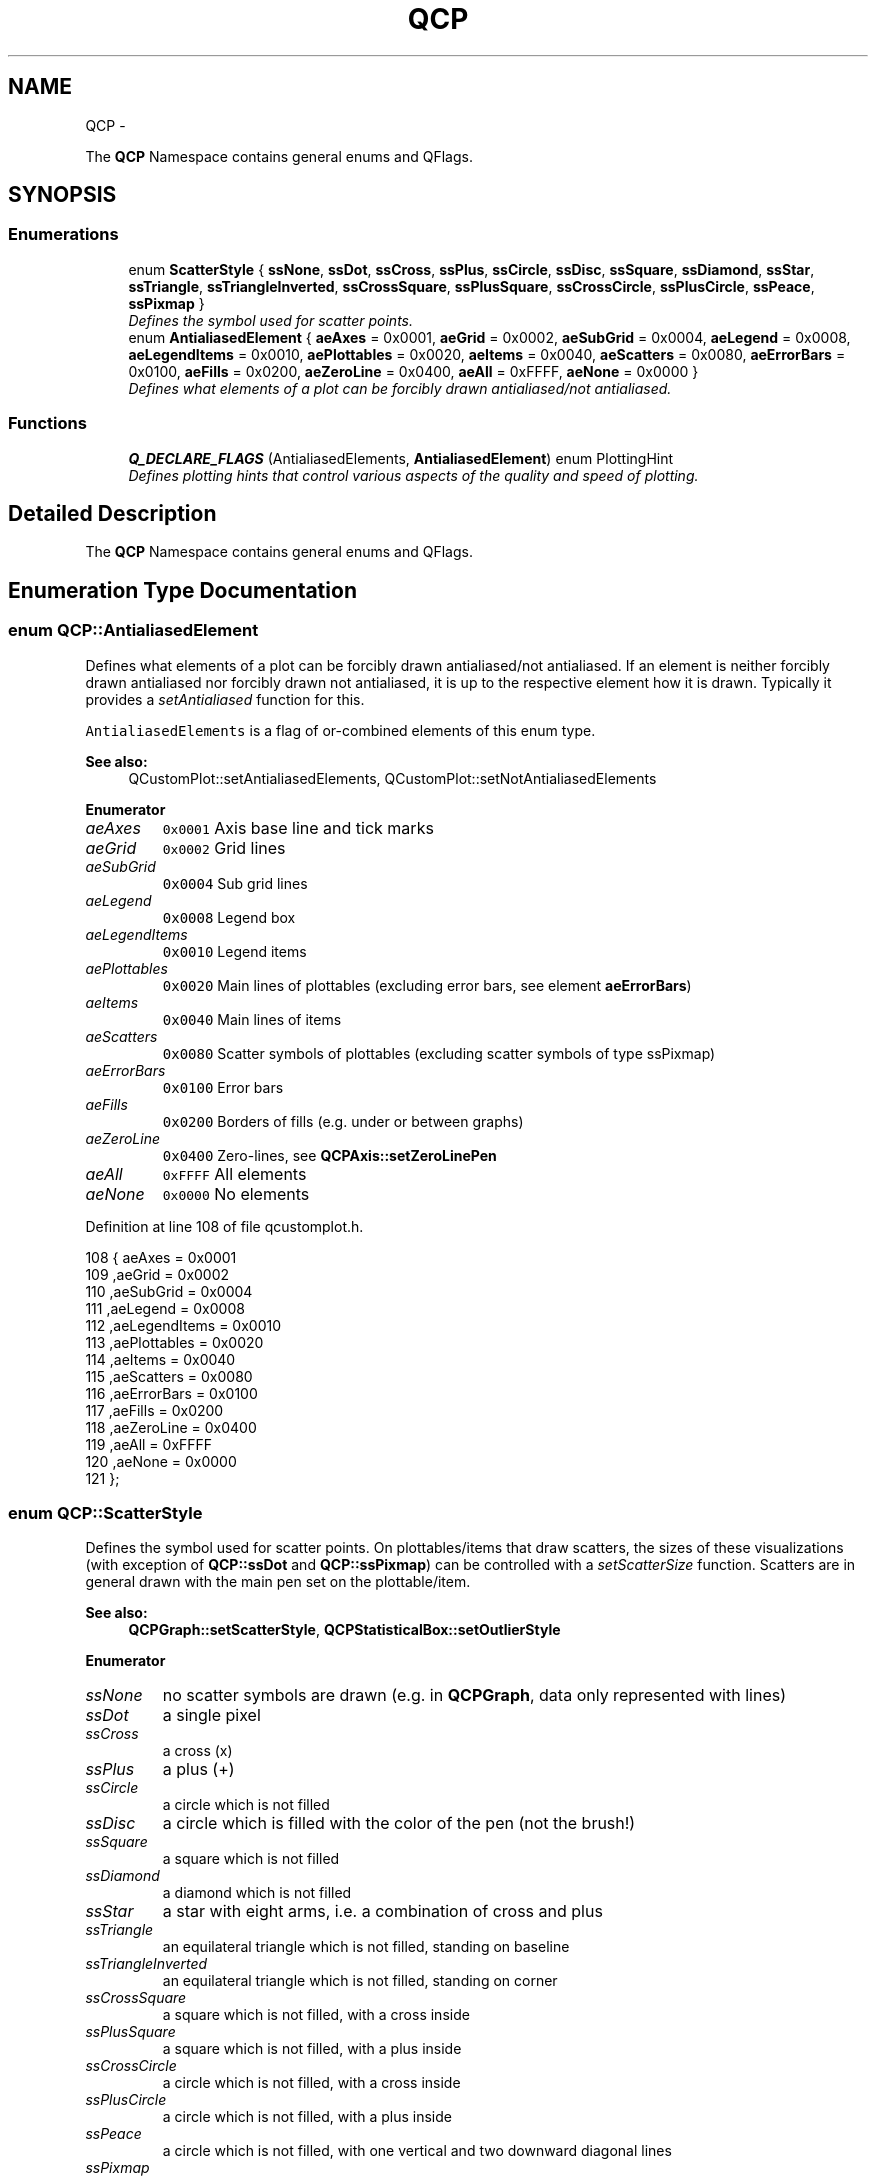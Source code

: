 .TH "QCP" 3 "Thu Oct 30 2014" "Version V0.0" "AQ0X" \" -*- nroff -*-
.ad l
.nh
.SH NAME
QCP \- 
.PP
The \fBQCP\fP Namespace contains general enums and QFlags\&.  

.SH SYNOPSIS
.br
.PP
.SS "Enumerations"

.in +1c
.ti -1c
.RI "enum \fBScatterStyle\fP { \fBssNone\fP, \fBssDot\fP, \fBssCross\fP, \fBssPlus\fP, \fBssCircle\fP, \fBssDisc\fP, \fBssSquare\fP, \fBssDiamond\fP, \fBssStar\fP, \fBssTriangle\fP, \fBssTriangleInverted\fP, \fBssCrossSquare\fP, \fBssPlusSquare\fP, \fBssCrossCircle\fP, \fBssPlusCircle\fP, \fBssPeace\fP, \fBssPixmap\fP }"
.br
.RI "\fIDefines the symbol used for scatter points\&. \fP"
.ti -1c
.RI "enum \fBAntialiasedElement\fP { \fBaeAxes\fP = 0x0001, \fBaeGrid\fP = 0x0002, \fBaeSubGrid\fP = 0x0004, \fBaeLegend\fP = 0x0008, \fBaeLegendItems\fP = 0x0010, \fBaePlottables\fP = 0x0020, \fBaeItems\fP = 0x0040, \fBaeScatters\fP = 0x0080, \fBaeErrorBars\fP = 0x0100, \fBaeFills\fP = 0x0200, \fBaeZeroLine\fP = 0x0400, \fBaeAll\fP = 0xFFFF, \fBaeNone\fP = 0x0000 }"
.br
.RI "\fIDefines what elements of a plot can be forcibly drawn antialiased/not antialiased\&. \fP"
.in -1c
.SS "Functions"

.in +1c
.ti -1c
.RI "\fBQ_DECLARE_FLAGS\fP (AntialiasedElements, \fBAntialiasedElement\fP) enum PlottingHint"
.br
.RI "\fIDefines plotting hints that control various aspects of the quality and speed of plotting\&. \fP"
.in -1c
.SH "Detailed Description"
.PP 
The \fBQCP\fP Namespace contains general enums and QFlags\&. 
.SH "Enumeration Type Documentation"
.PP 
.SS "enum \fBQCP::AntialiasedElement\fP"

.PP
Defines what elements of a plot can be forcibly drawn antialiased/not antialiased\&. If an element is neither forcibly drawn antialiased nor forcibly drawn not antialiased, it is up to the respective element how it is drawn\&. Typically it provides a \fIsetAntialiased\fP function for this\&.
.PP
\fCAntialiasedElements\fP is a flag of or-combined elements of this enum type\&.
.PP
\fBSee also:\fP
.RS 4
QCustomPlot::setAntialiasedElements, QCustomPlot::setNotAntialiasedElements 
.RE
.PP

.PP
\fBEnumerator\fP
.in +1c
.TP
\fB\fIaeAxes \fP\fP
\fC0x0001\fP Axis base line and tick marks 
.TP
\fB\fIaeGrid \fP\fP
\fC0x0002\fP Grid lines 
.TP
\fB\fIaeSubGrid \fP\fP
\fC0x0004\fP Sub grid lines 
.TP
\fB\fIaeLegend \fP\fP
\fC0x0008\fP Legend box 
.TP
\fB\fIaeLegendItems \fP\fP
\fC0x0010\fP Legend items 
.TP
\fB\fIaePlottables \fP\fP
\fC0x0020\fP Main lines of plottables (excluding error bars, see element \fBaeErrorBars\fP) 
.TP
\fB\fIaeItems \fP\fP
\fC0x0040\fP Main lines of items 
.TP
\fB\fIaeScatters \fP\fP
\fC0x0080\fP Scatter symbols of plottables (excluding scatter symbols of type ssPixmap) 
.TP
\fB\fIaeErrorBars \fP\fP
\fC0x0100\fP Error bars 
.TP
\fB\fIaeFills \fP\fP
\fC0x0200\fP Borders of fills (e\&.g\&. under or between graphs) 
.TP
\fB\fIaeZeroLine \fP\fP
\fC0x0400\fP Zero-lines, see \fBQCPAxis::setZeroLinePen\fP 
.TP
\fB\fIaeAll \fP\fP
\fC0xFFFF\fP All elements 
.TP
\fB\fIaeNone \fP\fP
\fC0x0000\fP No elements 
.PP
Definition at line 108 of file qcustomplot\&.h\&.
.PP
.nf
108                         { aeAxes           = 0x0001 
109                           ,aeGrid          = 0x0002 
110                           ,aeSubGrid       = 0x0004 
111                           ,aeLegend        = 0x0008 
112                           ,aeLegendItems   = 0x0010 
113                           ,aePlottables    = 0x0020 
114                           ,aeItems         = 0x0040 
115                           ,aeScatters      = 0x0080 
116                           ,aeErrorBars     = 0x0100 
117                           ,aeFills         = 0x0200 
118                           ,aeZeroLine      = 0x0400 
119                           ,aeAll           = 0xFFFF 
120                           ,aeNone          = 0x0000 
121                         }; 
.fi
.SS "enum \fBQCP::ScatterStyle\fP"

.PP
Defines the symbol used for scatter points\&. On plottables/items that draw scatters, the sizes of these visualizations (with exception of \fBQCP::ssDot\fP and \fBQCP::ssPixmap\fP) can be controlled with a \fIsetScatterSize\fP function\&. Scatters are in general drawn with the main pen set on the plottable/item\&.
.PP
\fBSee also:\fP
.RS 4
\fBQCPGraph::setScatterStyle\fP, \fBQCPStatisticalBox::setOutlierStyle\fP 
.RE
.PP

.PP
\fBEnumerator\fP
.in +1c
.TP
\fB\fIssNone \fP\fP
no scatter symbols are drawn (e\&.g\&. in \fBQCPGraph\fP, data only represented with lines) 
.TP
\fB\fIssDot \fP\fP
a single pixel 
.TP
\fB\fIssCross \fP\fP
a cross (x) 
.TP
\fB\fIssPlus \fP\fP
a plus (+) 
.TP
\fB\fIssCircle \fP\fP
a circle which is not filled 
.TP
\fB\fIssDisc \fP\fP
a circle which is filled with the color of the pen (not the brush!) 
.TP
\fB\fIssSquare \fP\fP
a square which is not filled 
.TP
\fB\fIssDiamond \fP\fP
a diamond which is not filled 
.TP
\fB\fIssStar \fP\fP
a star with eight arms, i\&.e\&. a combination of cross and plus 
.TP
\fB\fIssTriangle \fP\fP
an equilateral triangle which is not filled, standing on baseline 
.TP
\fB\fIssTriangleInverted \fP\fP
an equilateral triangle which is not filled, standing on corner 
.TP
\fB\fIssCrossSquare \fP\fP
a square which is not filled, with a cross inside 
.TP
\fB\fIssPlusSquare \fP\fP
a square which is not filled, with a plus inside 
.TP
\fB\fIssCrossCircle \fP\fP
a circle which is not filled, with a cross inside 
.TP
\fB\fIssPlusCircle \fP\fP
a circle which is not filled, with a plus inside 
.TP
\fB\fIssPeace \fP\fP
a circle which is not filled, with one vertical and two downward diagonal lines 
.TP
\fB\fIssPixmap \fP\fP
a custom pixmap specified by setScatterPixmap, centered on the data point coordinates 
.PP
Definition at line 79 of file qcustomplot\&.h\&.
.PP
.nf
79                   { ssNone       
80                     ,ssDot       
81                     ,ssCross     
82                     ,ssPlus      
83                     ,ssCircle    
84                     ,ssDisc      
85                     ,ssSquare    
86                     ,ssDiamond   
87                     ,ssStar      
88                     ,ssTriangle  
89                     ,ssTriangleInverted 
90                     ,ssCrossSquare      
91                     ,ssPlusSquare       
92                     ,ssCrossCircle      
93                     ,ssPlusCircle       
94                     ,ssPeace     
95                     ,ssPixmap    
96                   };
.fi
.SH "Function Documentation"
.PP 
.SS "QCP::Q_DECLARE_FLAGS (AntialiasedElements, AntialiasedElement)"

.PP
Defines plotting hints that control various aspects of the quality and speed of plotting\&. 
.PP
\fBSee also:\fP
.RS 4
QCustomPlot::setPlottingHints 
.RE
.PP
< \fC0x000\fP No hints are set
.PP
< \fC0x001\fP Graph/Curve lines are drawn with a faster method\&. This reduces the quality < especially of the line segment joins\&. (Only used for solid line pens\&.)
.PP
< \fC0x002\fP causes an immediate repaint() instead of a soft update() when QCustomPlot::replot() is called\&. This is set by default < on Windows-Systems to prevent the plot from freezing on fast consecutive replots (e\&.g\&. user drags ranges with mouse)\&. 
.PP
Definition at line 122 of file qcustomplot\&.h\&.
.PP
.nf
128                   { phNone            = 0x000 
129                     ,phFastPolylines  = 0x001 
130                     ,phForceRepaint   = 0x002 
132                   };
.fi
.SH "Author"
.PP 
Generated automatically by Doxygen for AQ0X from the source code\&.
